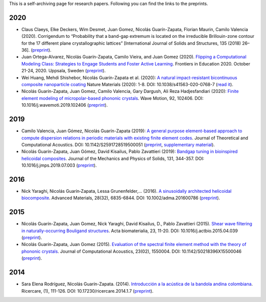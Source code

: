 .. title: Preprints archive
.. slug: preprints-archive
.. date: 2019-03-22 13:50:05 UTC-05:00
.. tags: research, papers, archive, preprints
.. category: Research
.. link:
.. description: Self-archiving of research papers.
.. type: text


This is a self-archiving page for research papers. Following you can find the
links to the preprints.


2020
----

- Claus Claeys, Elke Deckers, Wim Desmet, Juan Gomez, Nicolás
  Guarín-Zapata, Florian Maurin, Camilo Valencia (2020).
  Corrigendum to “Probability that a band-gap extremum is located on
  the irreducible Brillouin-zone contour for the 17 different plane
  crystallographic lattices” [International Journal of Solids and
  Structures, 135 (2018) 26–36]. (`preprint <preprint2020c_>`_).

- Juan Ortega-Alvarez, Nicolás Guarín-Zapata, Camilo Vieira, and
  Juan Gomez (2020).
  `Flipping a Computational Modeling Class: Strategies to Engage Students and Foster Active Learning <https://ieeexplore.ieee.org/abstract/document/9273890>`_.
  Frontiers in Education 2020. October 21-24, 2020. Uppsala,
  Sweden (`preprint <preprint2020b_>`_).

- Wei Huang, Mehdi Shishebor, Nicolás Guarín-Zapata et al. (2020):
  `A natural impact-resistant bicontinuous composite nanoparticle coating <https://www.nature.com/articles/s41563-020-0768-7>`_
  Nature Materials (2020): 1-8. DOI: 10.1038/s41563-020-0768-7
  (`read it <https://rdcu.be/b6oFj>`_).  

- Nicolás Guarín-Zapata, Juan Gomez, Camilo Valencia, Gary Dargush,
  Ali Reza Hadjesfandiari (2020):
  `Finite element modeling of micropolar-based phononic crystals <https://www.sciencedirect.com/science/article/pii/S0165212519300526>`_.
  Wave Motion, 92, 102406. DOI: 10.1016/j.wavemoti.2019.102406
  (`preprint <preprint2020a_>`_).

2019
----

- Camilo Valencia, Juan Gómez, Nicolás Guarín-Zapata (2019):
  `A general purpose element-based approach to compute dispersion relations in periodic materials with existing finite element codes <https://www.worldscientific.com/doi/10.1142/S2591728519500051>`_.
  Journal of Theoretical and Computational Acoustics.
  DOI: 10.1142/S2591728519500051 (`preprint <preprint2019a_>`_,
  `supplementary material <supplementary2019a_>`_).

- Nicolás Guarín-Zapata, Juan Gómez, David Kisailus, Pablo Zavattieri (2019):
  `Bandgap tuning in bioinspired helicoidal composites <https://www.sciencedirect.com/science/article/pii/S0022509619302431>`_.
  Journal of the Mechanics and Physics of Solids, 131, 344-357.
  DOI: 10.1016/j.jmps.2019.07.003  (`preprint <preprint2019b_>`_).

2016
----

- Nick Yaraghi, Nicolás Guarín‐Zapata, Lessa Grunenfelder,... (2016).
  `A sinusoidally architected helicoidal biocomposite <article2016_>`_.
  Advanced Materials, 28(32), 6835-6844. DOI: 10.1002/adma.201600786
  (`preprint <preprint2016_>`_).

2015
----

- Nicolás Guarín-Zapata, Juan Gomez, Nick Yaraghi, David Kisailus, D.,
  Pablo Zavattieri (2015). `Shear wave filtering in naturally-occurring Bouligand structures <article2015b_>`_.
  Acta biomaterialia, 23, 11-20. DOI: 10.1016/j.actbio.2015.04.039
  (`preprint <preprint2015b_>`_).

- Nicolás Guarín-Zapata, Juan Gomez (2015).
  `Evaluation of the spectral finite element method with the theory of phononic crystals <article2015a_>`_.
  Journal of Computational Acoustics, 23(02), 1550004. DOI: 10.1142/S0218396X15500046
  (`preprint <preprint2015a_>`_).

2014
----
- Sara Elena Rodríguez, Nicolás Guarín-Zapata. (2014).
  `Introducción a la acústica de la bandola andina colombiana <article2014_>`_.
  Ricercare, (1), 111-126. DOI: 10.17230/ricercare.2014.1.7  (`preprint <preprint2014_>`_).


.. _article2014: http://publicaciones.eafit.edu.co/index.php/ricercare/article/view/2323

.. _article2015a: https://www.worldscientific.com/doi/abs/10.1142/S0218396X15500046

.. _article2015b: https://www.sciencedirect.com/science/article/pii/S1742706115002172

.. _article2016: https://onlinelibrary.wiley.com/doi/abs/10.1002/adma.201600786

.. _preprint2014: /downloads/preprints/2014_bandola.pdf

.. _preprint2015a: /downloads/preprints/2015_spectral_fem.pdf

.. _preprint2015b: /downloads/preprints/2015_shear_wave_filtering.pdf

.. _preprint2016: /downloads/preprints/2016_sinusoidal_helicoid.pdf

.. _preprint2019a: /downloads/preprints/2019_uel_paper.pdf

.. _supplementary2019a: /downloads/supplementary/2019_uel_paper_supplementary.zip

.. _preprint2019b: /downloads/preprints/2019_tuning_bandgap_helicoidal.pdf

.. _preprint2020a: /downloads/preprints/2020_micropolar_phononic.pdf

.. _preprint2020b: /downloads/preprints/2020_flipped_learning.pdf

.. _preprint2020c: /downloads/preprints/2020_corrigendum_IBZ.pdf
